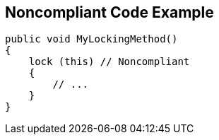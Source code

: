 == Noncompliant Code Example

----
public void MyLockingMethod()
{
    lock (this) // Noncompliant
    {
        // ...
    }
}
----
